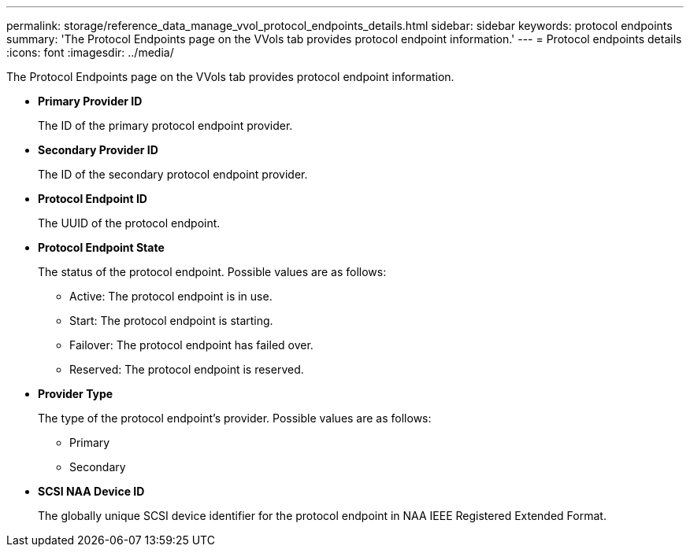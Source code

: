 ---
permalink: storage/reference_data_manage_vvol_protocol_endpoints_details.html
sidebar: sidebar
keywords: protocol endpoints
summary: 'The Protocol Endpoints page on the VVols tab provides protocol endpoint information.'
---
= Protocol endpoints details
:icons: font
:imagesdir: ../media/

[.lead]
The Protocol Endpoints page on the VVols tab provides protocol endpoint information.

* *Primary Provider ID*
+
The ID of the primary protocol endpoint provider.

* *Secondary Provider ID*
+
The ID of the secondary protocol endpoint provider.

* *Protocol Endpoint ID*
+
The UUID of the protocol endpoint.

* *Protocol Endpoint State*
+
The status of the protocol endpoint. Possible values are as follows:

 ** Active: The protocol endpoint is in use.
 ** Start: The protocol endpoint is starting.
 ** Failover: The protocol endpoint has failed over.
 ** Reserved: The protocol endpoint is reserved.

* *Provider Type*
+
The type of the protocol endpoint's provider. Possible values are as follows:

 ** Primary
 ** Secondary

* *SCSI NAA Device ID*
+
The globally unique SCSI device identifier for the protocol endpoint in NAA IEEE Registered Extended Format.
